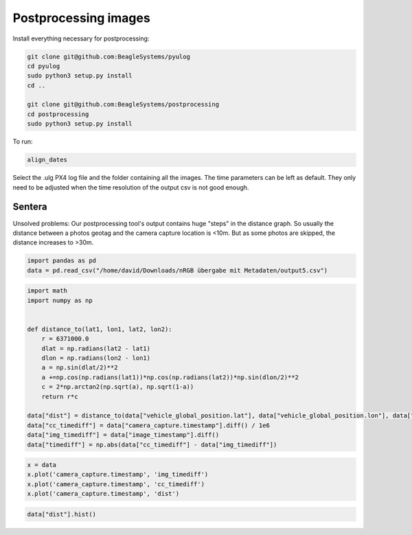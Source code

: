 Postprocessing images
=====================

Install everything necessary for postprocessing:

.. code-block:: sh

   git clone git@github.com:BeagleSystems/pyulog
   cd pyulog 
   sudo python3 setup.py install
   cd ..

   git clone git@github.com:BeagleSystems/postprocessing
   cd postprocessing
   sudo python3 setup.py install

To run:

.. code-block:: sh

   align_dates

Select the .ulg PX4 log file and the folder containing all the images. The time parameters can be left as default. They only need to be adjusted when the time resolution of the output csv is not good enough.

Sentera
-------

Unsolved problems: Our postprocessing tool's output contains huge "steps" in the distance graph. So usually the distance between a photos geotag and the camera capture location is <10m. But as some photos are skipped, the distance increases to >30m.

.. code:: ipython3

    import pandas as pd
    data = pd.read_csv("/home/david/Downloads/nRGB übergabe mit Metadaten/output5.csv")

.. code:: ipython3

    import math
    import numpy as np
    
    
    def distance_to(lat1, lon1, lat2, lon2):
        r = 6371000.0
        dlat = np.radians(lat2 - lat1)
        dlon = np.radians(lon2 - lon1)
        a = np.sin(dlat/2)**2
        a +=np.cos(np.radians(lat1))*np.cos(np.radians(lat2))*np.sin(dlon/2)**2
        c = 2*np.arctan2(np.sqrt(a), np.sqrt(1-a))
        return r*c
    
    data["dist"] = distance_to(data["vehicle_global_position.lat"], data["vehicle_global_position.lon"], data["image_latitude"], data["image_longitude"])
    data["cc_timediff"] = data["camera_capture.timestamp"].diff() / 1e6
    data["img_timediff"] = data["image_timestamp"].diff()
    data["timediff"] = np.abs(data["cc_timediff"] - data["img_timediff"])

.. code:: ipython3

    x = data
    x.plot('camera_capture.timestamp', 'img_timediff')
    x.plot('camera_capture.timestamp', 'cc_timediff')
    x.plot('camera_capture.timestamp', 'dist')


.. image:: postprocessing/output_2_1.png



.. image:: postprocessing/output_2_2.png



.. image:: postprocessing/output_2_3.png


.. code:: ipython3

    data["dist"].hist()

.. image:: postprocessing/output_4_1.png


